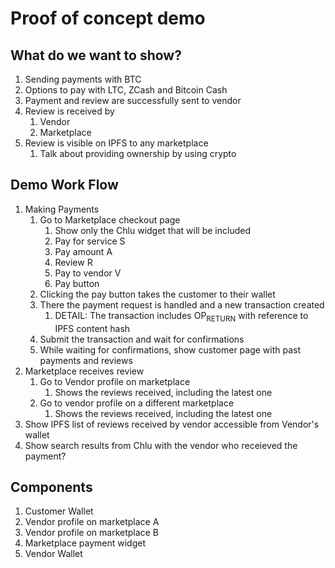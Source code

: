 * Proof of concept demo

** What do we want to show?
   1. Sending payments with BTC
   2. Options to pay with LTC, ZCash and Bitcoin Cash
   3. Payment and review are successfully sent to vendor
   4. Review is received by
      1. Vendor
      2. Marketplace
   5. Review is visible on IPFS to any marketplace
      1. Talk about providing ownership by using crypto


** Demo Work Flow

   1. Making Payments
      1. Go to Marketplace checkout page
         1. Show only the Chlu widget that will be included
         2. Pay for service S
         3. Pay amount A
         4. Review R
         5. Pay to vendor V
         6. Pay button
      2. Clicking the pay button takes the customer to their wallet
      3. There the payment request is handled and a new transaction created
         1. DETAIL: The transaction includes OP_RETURN with reference to
            IPFS content hash
      4. Submit the transaction and wait for confirmations
      5. While waiting for confirmations, show customer page with past
         payments and reviews
   2. Marketplace receives review
      1. Go to Vendor profile on marketplace
         1. Shows the reviews received, including the latest one
      2. Go to vendor profile on a different marketplace
         1. Shows the reviews received, including the latest one
   3. Show IPFS list of reviews received by vendor accessible from
      Vendor's wallet
   4. Show search results from Chlu with the vendor who receieved the payment?

** Components

   1. Customer Wallet
   2. Vendor profile on marketplace A
   3. Vendor profile on marketplace B
   4. Marketplace payment widget
   5. Vendor Wallet
